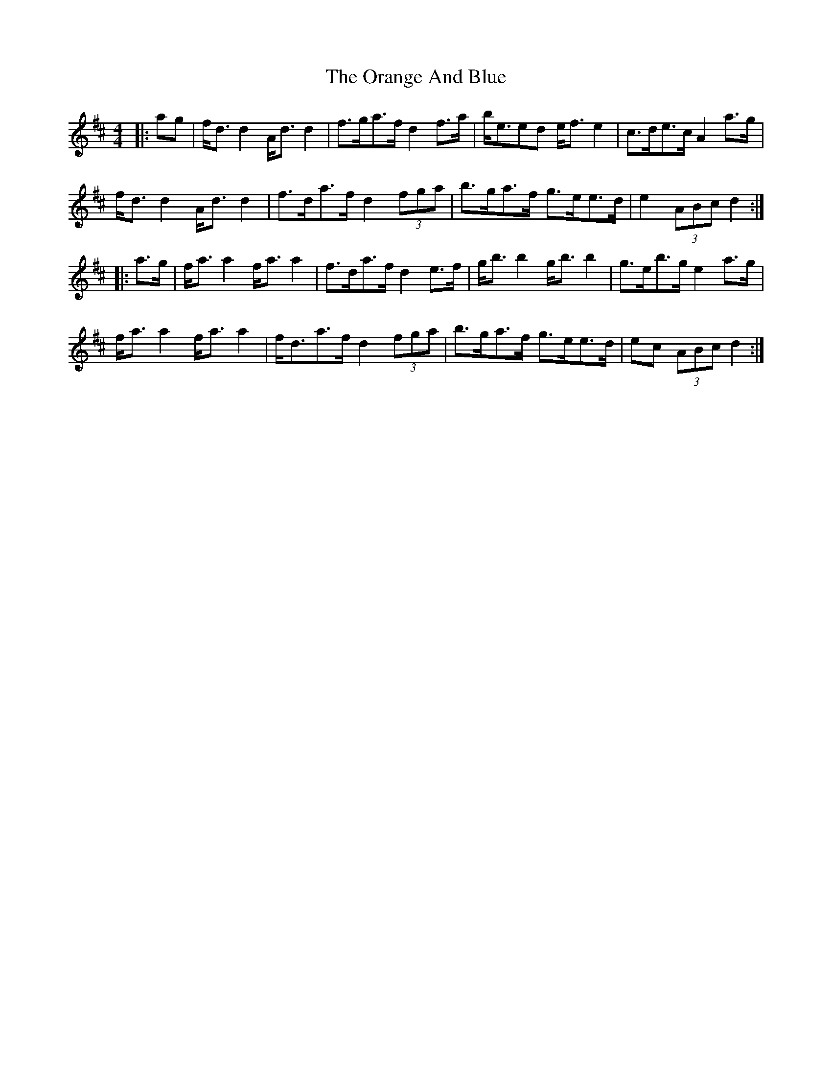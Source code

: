 X: 30681
T: Orange And Blue, The
R: strathspey
M: 4/4
K: Dmajor
|:ag|f<d d2 A<d d2|f>ga>f d2 f>a|b<eed e<f e2|c>de>c A2 a>g|
f<d d2 A<d d2|f>da>f d2 (3fga|b>ga>f g>ee>d|e2 (3ABc d2:|
|:a>g|f<a a2 f<a a2|f>da>f d2 e>f|g<b b2 g<b b2|g>eb>g e2 a>g|
f<a a2 f<a a2|f<da>f d2 (3fga|b>ga>f g>ee>d|ec (3ABc d2:|

